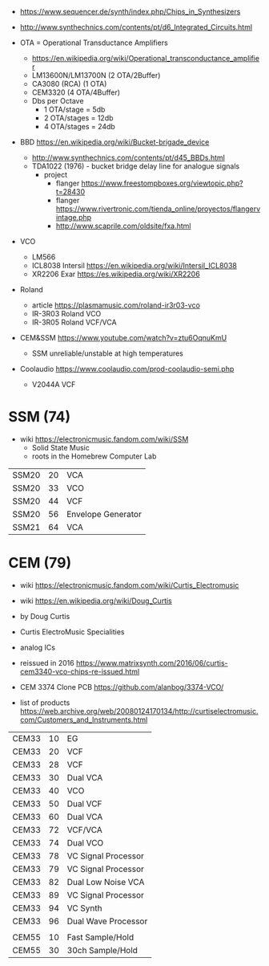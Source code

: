 - https://www.sequencer.de/synth/index.php/Chips_in_Synthesizers
- http://www.synthechnics.com/contents/pt/d6_Integrated_Circuits.html

- OTA = Operational Transductance Amplifiers
  - https://en.wikipedia.org/wiki/Operational_transconductance_amplifier
  - LM13600N/LM13700N (2 OTA/2Buffer)
  - CA3080 (RCA) (1 OTA)
  - CEM3320 (4 OTA/4Buffer)
  - Dbs per Octave
    - 1 OTA/stage  = 5db
    - 2 OTA/stages = 12db
    - 4 OTA/stages = 24db
- BBD https://en.wikipedia.org/wiki/Bucket-brigade_device
  - http://www.synthechnics.com/contents/pt/d45_BBDs.html
  - TDA1022 (1976) - bucket bridge delay line for analogue signals
    - project
      - flanger https://www.freestompboxes.org/viewtopic.php?t=28430
      - flanger https://www.rivertronic.com/tienda_online/proyectos/flangervintage.php
      - http://www.scaprile.com/oldsite/fxa.html
- VCO
  - LM566
  - ICL8038 Intersil https://en.wikipedia.org/wiki/Intersil_ICL8038
  - XR2206 Exar https://es.wikipedia.org/wiki/XR2206

- Roland
  - article https://plasmamusic.com/roland-ir3r03-vco
  - IR-3R03 Roland VCO
  - IR-3R05 Roland VCF/VCA

- CEM&SSM https://www.youtube.com/watch?v=ztu6OqnuKmU
  - SSM unreliable/unstable at high temperatures

- Coolaudio https://www.coolaudio.com/prod-coolaudio-semi.php
  - V2044A VCF

* SSM (74)

- wiki https://electronicmusic.fandom.com/wiki/SSM
  - Solid State Music
  - roots in the Homebrew Computer Lab

|-------+----+--------------------|
| SSM20 | 20 | VCA                |
| SSM20 | 33 | VCO                |
| SSM20 | 44 | VCF                |
| SSM20 | 56 | Envelope Generator |
| SSM21 | 64 | VCA                |
|-------+----+--------------------|

* CEM (79)

- wiki https://electronicmusic.fandom.com/wiki/Curtis_Electromusic
- wiki https://en.wikipedia.org/wiki/Doug_Curtis

- by Doug Curtis
- Curtis ElectroMusic Specialities
- analog ICs
- reissued in 2016 https://www.matrixsynth.com/2016/06/curtis-cem3340-vco-chips-re-issued.html

- CEM 3374 Clone PCB https://github.com/alanbog/3374-VCO/

- list of products https://web.archive.org/web/20080124170134/http://curtiselectromusic.com/Customers_and_Instruments.html

|-------+----+---------------------|
| CEM33 | 10 | EG                  |
| CEM33 | 20 | VCF                 |
| CEM33 | 28 | VCF                 |
| CEM33 | 30 | Dual VCA            |
| CEM33 | 40 | VCO                 |
| CEM33 | 50 | Dual VCF            |
| CEM33 | 60 | Dual VCA            |
| CEM33 | 72 | VCF/VCA             |
| CEM33 | 74 | Dual VCO            |
| CEM33 | 78 | VC Signal Processor |
| CEM33 | 79 | VC Signal Processor |
| CEM33 | 82 | Dual Low Noise VCA  |
| CEM33 | 89 | VC Signal Processor |
| CEM33 | 94 | VC Synth            |
| CEM33 | 96 | Dual Wave Processor |
|       |    |                     |
| CEM55 | 10 | Fast Sample/Hold    |
| CEM55 | 30 | 30ch Sample/Hold    |
|-------+----+---------------------|
